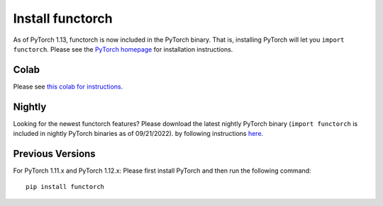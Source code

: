 Install functorch
=================

As of PyTorch 1.13, functorch is now included in the PyTorch binary. That is,
installing PyTorch will let you ``import functorch``. Please see the
`PyTorch homepage <https://pytorch.org>`_ for installation instructions.

Colab
-----

Please see `this colab for instructions. <https://colab.research.google.com/drive/1GNfb01W_xf8JRu78ZKoNnLqiwcrJrbYG#scrollTo=HJ1srOGeNCGA>`_

Nightly
-------

Looking for the newest functorch features? Please download the latest nightly PyTorch
binary (``import functorch`` is included in nightly PyTorch binaries as of 09/21/2022).
by following instructions `here <https://pytorch.org>`_.

Previous Versions
-----------------

For PyTorch 1.11.x and PyTorch 1.12.x:
Please first install PyTorch and then run the following command:

::

  pip install functorch

